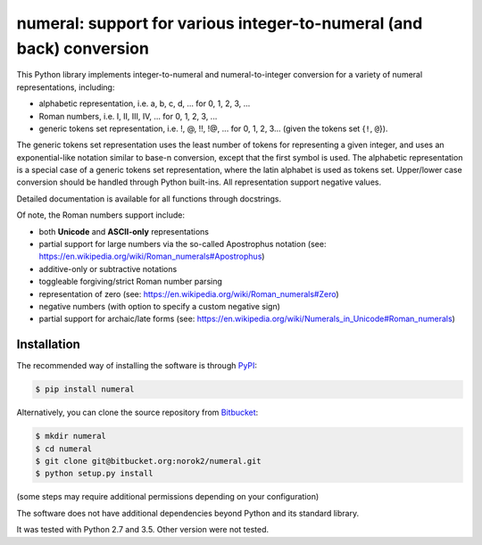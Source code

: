 numeral: support for various integer-to-numeral (and back) conversion
=====================================================================

This Python library implements integer-to-numeral and numeral-to-integer
conversion for a variety of numeral representations, including:

- alphabetic representation, i.e. a, b, c, d, ... for 0, 1, 2, 3, ...
- Roman numbers, i.e. I, II, III, IV, ... for 0, 1, 2, 3, ...
- generic tokens set representation, i.e. !, @, !!, !@, ... for 0, 1, 2, 3...
  (given the tokens set {``!``, ``@``}).

The generic tokens set representation uses the least number of tokens for
representing a given integer, and uses an exponential-like notation similar to
base-n conversion, except that the first symbol is used.
The alphabetic representation is a special case of a generic tokens set
representation, where the latin alphabet is used as tokens set.
Upper/lower case conversion should be handled through Python built-ins.
All representation support negative values.

Detailed documentation is available for all functions through docstrings.

Of note, the Roman numbers support include:

- both **Unicode** and **ASCII-only** representations
- partial support for large numbers via the so-called Apostrophus notation
  (see: `<https://en.wikipedia.org/wiki/Roman_numerals#Apostrophus>`_)
- additive-only or subtractive notations
- toggleable forgiving/strict Roman number parsing
- representation of zero
  (see: `<https://en.wikipedia.org/wiki/Roman_numerals#Zero>`_)
- negative numbers (with option to specify a custom negative sign)
- partial support for archaic/late forms
  (see: `<https://en.wikipedia.org/wiki/Numerals_in_Unicode#Roman_numerals>`_)

Installation
------------
The recommended way of installing the software is through
`PyPI <https://pypi.python.org/pypi/numeral>`_:

.. code:: shell

    $ pip install numeral

Alternatively, you can clone the source repository from
`Bitbucket <https://bitbucket.org/norok2/numeral>`_:

.. code:: shell

    $ mkdir numeral
    $ cd numeral
    $ git clone git@bitbucket.org:norok2/numeral.git
    $ python setup.py install

(some steps may require additional permissions depending on your configuration)

The software does not have additional dependencies beyond Python and its
standard library.

It was tested with Python 2.7 and 3.5.
Other version were not tested.
